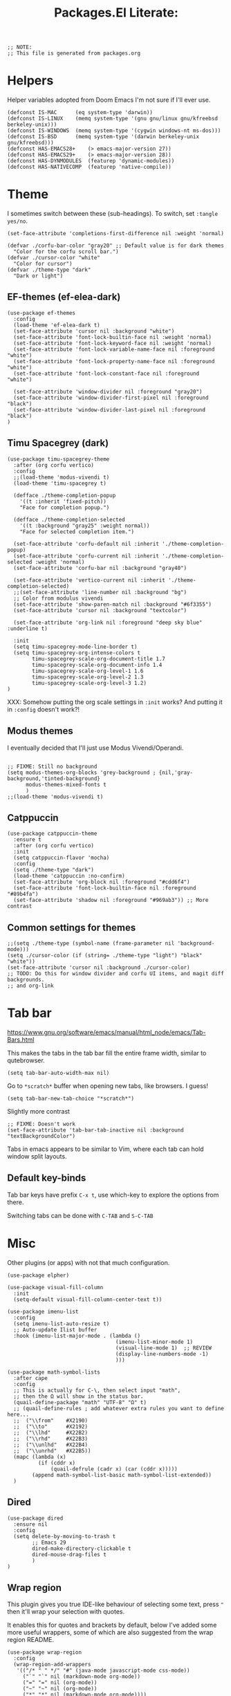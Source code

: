 #+TITLE: Packages.El Literate:
#+PROPERTY: header-args:elisp  :tangle ~/.config/emacs/dotslash-modules/packages.el
#+auto_tangle: t


#+BEGIN_SRC elisp
;; NOTE:
;; This file is generated from packages.org
#+END_SRC


* Helpers

Helper variables adopted from Doom Emacs I'm not sure if I'll ever use.

#+BEGIN_SRC elisp
(defconst IS-MAC      (eq system-type 'darwin))
(defconst IS-LINUX    (memq system-type '(gnu gnu/linux gnu/kfreebsd berkeley-unix)))
(defconst IS-WINDOWS  (memq system-type '(cygwin windows-nt ms-dos)))
(defconst IS-BSD      (memq system-type '(darwin berkeley-unix gnu/kfreebsd)))
(defconst HAS-EMACS28+    (> emacs-major-version 27))
(defconst HAS-EMACS29+    (> emacs-major-version 28))
(defconst HAS-DYNMODULES  (featurep 'dynamic-modules))
(defconst HAS-NATIVECOMP  (featurep 'native-compile))
#+END_SRC

* Theme
:PROPERTIES:
:ID: theme-test
:END:

I sometimes switch between these (sub-headings). To switch, set =:tangle yes/no=.

#+BEGIN_SRC elisp
(set-face-attribute 'completions-first-difference nil :weight 'normal)

(defvar ./corfu-bar-color "gray20" ;; Default value is for dark themes
  "Color for the corfu scroll bar.")
(defvar ./cursor-color "white"
  "Color for cursor")
(defvar ./theme-type "dark"
  "Dark or light")
#+END_SRC

** EF-themes (ef-elea-dark)

#+BEGIN_SRC elisp :tangle no
(use-package ef-themes
  :config
  (load-theme 'ef-elea-dark t)
  (set-face-attribute 'cursor nil :background "white")
  (set-face-attribute 'font-lock-builtin-face nil :weight 'normal)
  (set-face-attribute 'font-lock-keyword-face nil :weight 'normal)
  (set-face-attribute 'font-lock-variable-name-face nil :foreground "white")
  (set-face-attribute 'font-lock-property-name-face nil :foreground "white")
  (set-face-attribute 'font-lock-constant-face nil :foreground "white")

  (set-face-attribute 'window-divider nil :foreground "gray20")
  (set-face-attribute 'window-divider-first-pixel nil :foreground "black")
  (set-face-attribute 'window-divider-last-pixel nil :foreground "black")
)
#+END_SRC

** Timu Spacegrey (dark)

#+BEGIN_SRC elisp :tangle no
(use-package timu-spacegrey-theme
  :after (org corfu vertico)
  :config
  ;;(load-theme 'modus-vivendi t)
  (load-theme 'timu-spacegrey t)

  (defface ./theme-completion-popup
    '((t :inherit 'fixed-pitch))
    "Face for completion popup.")

  (defface ./theme-completion-selected
    '((t :background "gray25" :weight normal))
    "Face for selected completion item.")

  (set-face-attribute 'corfu-default nil :inherit './theme-completion-popup)
  (set-face-attribute 'corfu-current nil :inherit './theme-completion-selected :weight 'normal)
  (set-face-attribute 'corfu-bar nil :background "gray40")

  (set-face-attribute 'vertico-current nil :inherit './theme-completion-selected)
  ;;(set-face-attribute 'line-number nil :background "bg")
  ;; Color from modulus vivendi
  (set-face-attribute 'show-paren-match nil :background "#6f3355")
  (set-face-attribute 'cursor nil :background "textcolor")

  (set-face-attribute 'org-link nil :foreground "deep sky blue" :underline t)

  :init
  (setq timu-spacegrey-mode-line-border t)
  (setq timu-spacegrey-org-intense-colors t
        timu-spacegrey-scale-org-document-title 1.7
        timu-spacegrey-scale-org-document-info 1.4
        timu-spacegrey-scale-org-level-1 1.6
        timu-spacegrey-scale-org-level-2 1.3
        timu-spacegrey-scale-org-level-3 1.2)
)
#+END_SRC

XXX: Somehow putting the org scale settings in =:init= works? And putting it in =:config= doesn't work?!

** Modus themes

I eventually decided that I'll just use Modus Vivendi/Operandi.

#+BEGIN_SRC elisp

;; FIXME: Still no background
(setq modus-themes-org-blocks 'grey-background ; {nil,'gray-background,'tinted-background}
      modus-themes-mixed-fonts t
      )
;;(load-theme 'modus-vivendi t)
#+END_SRC

** Catppuccin

#+BEGIN_SRC elisp
(use-package catppuccin-theme
  :ensure t
  :after (org corfu vertico)
  :init
  (setq catppuccin-flavor 'mocha)
  :config
  (setq ./theme-type "dark")
  (load-theme 'catppuccin :no-confirm)
  (set-face-attribute 'org-block nil :foreground "#cdd6f4")
  (set-face-attribute 'font-lock-builtin-face nil :foreground "#89b4fa")
  (set-face-attribute 'shadow nil :foreground "#969ab3")) ;; More contrast
#+END_SRC


** Common settings for themes

#+BEGIN_SRC elisp
;;(setq ./theme-type (symbol-name (frame-parameter nil 'background-mode)))
(setq ./cursor-color (if (string= ./theme-type "light") "black" "white"))
(set-face-attribute 'cursor nil :background ./cursor-color)
;; TODO: Do this for window divider and corfu UI items, and magit diff backgrounds.
;; and org-link
#+END_SRC

* Tab bar

https://www.gnu.org/software/emacs/manual/html_node/emacs/Tab-Bars.html

This makes the tabs in the tab bar fill the entire frame width, similar to qutebrowser.

#+BEGIN_SRC elisp
(setq tab-bar-auto-width-max nil)
#+END_SRC

Go to =*scratch*= buffer when opening new tabs, like browsers. I guess!

#+BEGIN_SRC elisp
(setq tab-bar-new-tab-choice "*scratch*")
#+END_SRC

Slightly more contrast

#+BEGIN_SRC elisp
;; FIXME: Doesn't work
(set-face-attribute 'tab-bar-tab-inactive nil :background "textBackgroundColor")
#+END_SRC

Tabs in emacs appears to be similar to Vim, where each tab can hold window split layouts.

** Default key-binds
Tab bar keys have prefix =C-x t=, use which-key to explore the options from there.

Switching tabs can be done with =C-TAB= and =S-C-TAB=

* Misc

Other plugins (or apps) with not that much configuration.

#+BEGIN_SRC elisp
(use-package elpher)

(use-package visual-fill-column
  :init
  (setq-default visual-fill-column-center-text t))

(use-package imenu-list
  :config
  (setq imenu-list-auto-resize t)
  ;; Auto-update Ilist buffer
  :hook (imenu-list-major-mode . (lambda ()
                                   (imenu-list-minor-mode 1)
                                   (visual-line-mode 1)  ;; REVIEW
                                   (display-line-numbers-mode -1)
                                   )))

(use-package math-symbol-lists
  :after cape
  :config
  ;; This is actually for C-\, then select input "math",
  ;; then the Ω will show in the status bar.
  (quail-define-package "math" "UTF-8" "Ω" t)
  ;; (quail-define-rules ; add whatever extra rules you want to define here...
  ;;  ("\\from"    #X2190)
  ;;  ("\\to"      #X2192)
  ;;  ("\\lhd"     #X22B2)
  ;;  ("\\rhd"     #X22B3)
  ;;  ("\\unlhd"   #X22B4)
  ;;  ("\\unrhd"   #X22B5))
  (mapc (lambda (x)
          (if (cddr x)
              (quail-defrule (cadr x) (car (cddr x)))))
        (append math-symbol-list-basic math-symbol-list-extended))
  ) 
#+END_SRC


** Dired

#+BEGIN_SRC elisp
(use-package dired
  :ensure nil
  :config
  (setq delete-by-moving-to-trash t
        ;; Emacs 29
        dired-make-directory-clickable t
        dired-mouse-drag-files t
        )
)
#+END_SRC

** Wrap region

This plugin gives you true IDE-like behaviour of selecting some text, press ="= then it'll wrap your selection with quotes.

It enables this for quotes and brackets by default, below I've added some more useful wrappers, some of which are also suggested from the wrap region README.

#+BEGIN_SRC elisp
(use-package wrap-region
  :config
  (wrap-region-add-wrappers
   '(("/* " " */" "#" (java-mode javascript-mode css-mode))
     ("`" "`" nil (markdown-mode org-mode))
     ("=" "=" nil (org-mode))
     ("~" "~" nil (org-mode))
     ("*" "*" nil (markdown-mode org-mode))))
  :hook
  ((org-mode markdown-mode) . wrap-region-mode)
)
#+END_SRC

** Magit

#+BEGIN_SRC elisp
(use-package magit)
#+END_SRC

** Breadcrumb

By the owner of both eglot and yasnippet: breadcrumb context in your headerline that uses project.el or imenu in that order!

And yes you can even click on the breadcrumb components to jump to things like imenu.

#+BEGIN_SRC elisp
(use-package breadcrumb
  :diminish
  :init
  (breadcrumb-mode 1))
#+END_SRC

* Vertico

#+BEGIN_SRC elisp
(use-package vertico
  :init
  (vertico-mode)
  ;; Grow and shrink the Vertico minibuffer
  (setq vertico-resize t)
  ;; Optionally enable cycling for `vertico-next' and `vertico-previous'.
  (setq vertico-cycle t)
  :hook
  ;; For find-file, remove old file path if I start typing a new one
  ('rfn-eshadow-update-overlay-hook . #'vertico-directory-tidy)
  )

(use-package orderless
  :init
  (setq completion-styles '(orderless)
        completion-category-defaults nil
        completion-category-overrides '((file (styles partial-completion)))))
;; Persist history over Emacs restarts. Vertico sorts by history position.
(use-package savehist
  :ensure nil
  :init
  (savehist-mode))
;; Pasted from vertico
(use-package emacs
  :ensure nil
  :init
  ;; Add prompt indicator to `completing-read-multiple'.
  ;; Alternatively try `consult-completing-read-multiple'.
  (defun crm-indicator (args)
    (cons (concat "[CRM] " (car args)) (cdr args)))
  (advice-add #'completing-read-multiple :filter-args #'crm-indicator)
  ;; Do not allow the cursor in the minibuffer prompt
  (setq minibuffer-prompt-properties
        '(read-only t cursor-intangible t face minibuffer-prompt))
  (add-hook 'minibuffer-setup-hook #'cursor-intangible-mode)
  ;; Emacs 28: Hide commands in M-x which do not work in the current mode.
  ;; Vertico commands are hidden in normal buffers.
  ;; (setq read-extended-command-predicate
  ;;       #'command-completion-default-include-p)
  ;; Enable recursive minibuffers
  (setq enable-recursive-minibuffers t)
  ;; From corfu
  ;; TAB cycle if there are only few candidates
  (setq completion-cycle-threshold 3)

  ;; Emacs 28: Hide commands in M-x which do not apply to the current mode.
  ;; Corfu commands are hidden, since they are not supposed to be used via M-x.
  ;; (setq read-extended-command-predicate
  ;;       #'command-completion-default-include-p)
)
#+END_SRC

Marginalia shows description of each candidate in minibuffer completion next to candidates.
#+BEGIN_SRC elisp
(use-package marginalia
  :diminish
  :config
  (setq marginalia-annotators '(marginalia-annotators-heavy marginalia-annotators-light nil))
  (marginalia-mode 1)
)
#+END_SRC

* Consult

#+BEGIN_SRC elisp
(use-package consult
  :config
  (global-set-key (kbd "C-s") 'consult-line)
  (global-set-key (kbd "C-s") 'isearch-forward)
  (global-set-key (kbd "C-s") 'isearch-forward)
  (global-set-key (kbd "C-c g") 'consult-org-heading)
  (global-set-key (kbd "C-x C-b") 'consult-buffer)
  ;; Doesn't work?
  (global-set-key (kbd "C-t") 'consult-buffer)
  (define-key minibuffer-local-map (kbd "C-r") 'consult-history)

  (setq completion-in-region-function #'consult-completion-in-region)
  )
#+END_SRC

* Corfu

Note that some color settings are set in [[Theme]]

#+BEGIN_SRC elisp
(use-package corfu
  :custom
  (corfu-cycle t) ;; Enable cycling for `corfu-next/previous'
  ;; Default is M-SPC, if M-SPC is bound like I have on my Mac (Alfred) S-M-SPC also works
  ;;(corfu-separator ?\s) ;; Orderless separator
  ;; separator: Quit at boundary if no `corfu-separator' inserted
  (corfu-quit-at-boundary 'separator)
  ;; separator: only stay alive if no match and `corfu-separator' inserted
  (corfu-quit-no-match 'separator)
  ;; Don't change what I typed to what I selected when previewing completions
  (corfu-preview-current nil)
  (corfu-preselect 'first)
  ;; Default = #'insert. Options: quit, nil
  ;;(corfu-on-exact-match nil)
  ;; Prevent last/first item being hidden behind windows
  ;; FIXME: Doesn't work
  (corfu-scroll-margin 2)
  (corfu-right-margin-width 2)

  ;; Enable Corfu only for certain modes.
  ;; :hook ((prog-mode . corfu-mode)
  ;;        (shell-mode . corfu-mode)
  ;;        (eshell-mode . corfu-mode))

  ;; FIXME: doesn't work: evil insert/emacs keybinds takes higher precendence it seems
  (define-key corfu-map (kbd "<escape>") 'corfu-quit)

  :custom-face
  (corfu-border ((t (:background "gray20" :weight bold))))
  (corfu-default ((t (:inherit fixed-pitch))))

  :init
  ;; Recommended: Enable Corfu globally.
  ;; This is recommended since Dabbrev can be used globally (M-/).
  ;; See also `global-corfu-modes'.
  (global-corfu-mode)
  (corfu-popupinfo-mode 1)

  :config
  (setq corfu-bar-width 0.8)
  (set-face-attribute 'corfu-bar nil :background ./corfu-bar-color)
  (defun corfu-enable-always-in-minibuffer ()
    "Enable Corfu in the minibuffer if Vertico/Mct are not active."
    (unless (or (bound-and-true-p mct--active)
                (bound-and-true-p vertico--input)
                (eq (current-local-map) read-passwd-map))
      ;; (setq-local corfu-auto nil) ;; Enable/disable auto completion
      (setq-local corfu-echo-delay nil ;; Disable automatic echo and popup
                  corfu-popupinfo-delay '(0 . 0)) ;; Use popupinfo in minibuffer too, why not?
      (corfu-mode 1)))
  (add-hook 'minibuffer-setup-hook #'corfu-enable-always-in-minibuffer 1)

  (setq corfu-popupinfo-delay '(0 . 0))
)
#+END_SRC

** Kind-icon + Corfu

This is like one of those (few) times that I've cherished Custom's convenience.

#+BEGIN_SRC elisp
(use-package kind-icon
  :after corfu
  :custom
  (kind-icon-mapping ;; These are fetched (and cached) from pictogrammers.com/library/mdi
    '((array "ar" :icon "code-brackets" :face font-lock-type-face)
      (boolean "b" :face font-lock-builtin-face)
      (class "C" :face font-lock-type-face) ;; family-tree could be used. but too dense
      (color "#" :icon "palette" :face success)
      (command ">_" :face default)
      (constant "cn" :icon "lock-remove-outline" :face font-lock-constant-face)
      (constructor "C+" :icon "plus-circle-multiple" :face font-lock-function-name-face)
      (enummember "em" :icon "order-bool-ascending-variant" :face font-lock-builtin-face)
      (enum-member "em" :icon "order-bool-ascending-variant" :face font-lock-builtin-face)
      (enum "e" :icon "format-list-bulleted-square" :face font-lock-builtin-face)
      (event "ev" :icon "lightning-bolt-outline" :face font-lock-warning-face)
      (field "fd" :face font-lock-variable-name-face)
      (file "F" :icon "file-document-outline" :face font-lock-string-face)
      (folder "D" :icon "folder" :face font-lock-doc-face)
      (interface "if" :icon "application-brackets-outline" :face font-lock-type-face)
      (keyword "kw" :face font-lock-keyword-face)
      (macro "mc" :icon "lambda" :face font-lock-keyword-face)
      (magic "ma" :icon "shimmer" :face font-lock-builtin-face)
      (method "me" :face font-lock-function-name-face)
      (function "f" :icon "function" :face font-lock-function-name-face)
      (module "mo" :icon "package-variant-closed" :face font-lock-preprocessor-face)
      (numeric "0" :icon "numeric" :face font-lock-builtin-face)
      (operator "÷" :icon "division" :face font-lock-comment-delimiter-face)
      (param "pa" :icon "cog-outline" :face default)
      (property "pr" :icon "wrench" :face font-lock-variable-name-face)
      (reference "rf" :icon "library" :face font-lock-variable-name-face)
      (snippet "S" :face font-lock-string-face)
      (string "\"" :icon "text-box" :face font-lock-string-face)
      (struct "{}" :icon "code-braces" :face font-lock-variable-name-face)
      (text " " :face font-lock-doc-face) ; text-short could be used
      (typeparameter "tp" :icon "format-list-bulleted-type" :face font-lock-type-face)
      (type-parameter "tp" :icon "format-list-bulleted-type" :face font-lock-type-face)
      (unit "u" :icon "square-rounded-outline" :face font-lock-constant-face)
      (value "vl" :icon "plus-circle-outline" :face font-lock-builtin-face)
      (variable "v" :face font-lock-variable-name-face)
      (t "?" :face font-lock-warning-face)))
    (kind-icon-blend-background nil)
  :custom-face
  (kind-icon-default-face ((t (:background nil))))

  :config
  ;;(setq kind-icon-default-face 'corfu-default) ; to compute blended backgrounds correctly
  (add-to-list 'corfu-margin-formatters #'kind-icon-margin-formatter))
#+END_SRC

** Cape + Corfu

With references from System Crafter's crafted-emacs configuration

#+BEGIN_SRC elisp
(use-package cape
  ;;:after math-symbol-lists
  :config
  ;; Add useful defaults completion sources from cape
  ;; (add-to-list 'completion-at-point-functions #'cape-file)
  ;; (add-to-list 'completion-at-point-functions #'cape-dabbrev)
  ;; (add-to-list 'completion-at-point-functions #'cape-tex)
  (add-to-list 'completion-at-point-functions #'cape-emoji)

  ;; Silence the pcomplete capf, no errors or messages!
  ;; Important for corfu
  (advice-add 'pcomplete-completions-at-point :around #'cape-wrap-silent)

  ;; Ensure that pcomplete does not write to the buffer
  ;; and behaves as a pure `completion-at-point-function'.
  (advice-add 'pcomplete-completions-at-point :around #'cape-wrap-purify)

  ;; (define-key evil-insert-state-map (kbd "C-x C-f") 'cape-file)
  ;; (define-key evil-insert-state-map (kbd "C-x C-d") 'cape-dict)
  ;; (define-key evil-insert-state-map (kbd "C-x C-w") 'cape-dabbrev)
  ;; (define-key evil-insert-state-map (kbd "C-x C-:") 'cape-emoji)

  (cape-char--define math "math" ?\\)
  (add-to-list 'completion-at-point-functions #'cape-math)
  ;; (define-key evil-insert-state-map (kbd "C-x C-$") 'cape-math)

  :hook (eshell-mode-hook . (lambda () (setq-local corfu-quit-at-boundary t
                                                   corfu-quit-no-match t
                                                   corfu-auto nil)
                              (corfu-mode)))

)
#+END_SRC

I disabled adding dabbrev to CAPF to prevent =corfu-candidate-overlay= (see below) from suggesting arbitrary text completions when I'm in comments or strings or whatever. It's annoying.

** Corfu Candidate Overlay

It's like how copilot gives you a completion after your cursor... but this is corfu! (first candidate)

Also like fish's autosuggestion.

#+BEGIN_SRC elisp :noweb yes
(use-package corfu-candidate-overlay
  :config
  (corfu-candidate-overlay-mode 1) ;; This is global
  (set-face-attribute 'corfu-candidate-overlay-face nil :foreground "dim grey")
  ;; Use TAB to accept a completion, how cool is that!
  <<insert-state-tab-cmd>>
  :bind ("TAB" . './insert-state-tab)
)
#+END_SRC

The function below is the handler for the TAB key in evil insert state. The gist of what it does starts in the =(if at-heading [...])= block. The extra code before which is explained in the comment.

The last time I used Doom, it doesn't support using =org-cycle= if point is at the end of line on an org heading. I have to move it *ON* the heading text for it to =org-cycle=.

The first snippet below was my first attempt at this issue, before I checked the source code for corfu candidate overlay to obtain code for checking whether CAP is possible at point. The first snippet sort of works but is not as good, see the excessive comments.

The second snippet is the tangled one, it works (for now).

#+BEGIN_SRC elisp :tangle no
(defun ./insert-state-tab ()
  "Handle TAB key in insert state.

Confirm candidate overlay or call `org-cycle' depending on position of
current point.

If it is at an org heading, or at the end of line that contains a
folded org heading, then `org-cycle' is called. Otherwise
`corfu-candidate-overlay-complete-at-point'."
  (interactive)
    (if (org-at-heading-p)
        (org-cycle)
      (let ((current-char (buffer-substring-no-properties (point) (+ (point) 1)))
            (current-line (buffer-substring-no-properties
                           (line-beginning-position) (line-end-position))))
        (if (and (string= current-char "\n") (org-invisible-p2))
            ;; If point is at the very end of an org heading
            ;; `org-at-heading-p' returns nil so I have to check it
            ;; another way.
            ;; I'm honestly not sure if there is a case where the
            ;; condition above evaluates to true but we don't actually
            ;; want to `org-cycle', so I added a message.
            (progn
              ;;(end-of-line)
              ;; `end-of-line' actually moves point to position BEFORE
              ;; the ellipsis char where as evil's end of line moves
              ;; it after (as with if position is selected with mouse,
              ;; click at the end of line of folded org heading).
              ;; Initially I wanted to use this to put point in the
              ;; "visible" end of line position and use `org-cycle',
              ;; which should work (when called interactively). But
              ;; for some reason it didn't work when using this
              ;; function so I decided to use `evil-aopen-fold'
              ;; instead.
              ;; 
              ;; Surprisingly evil's fold on org works even if point
              ;; is on the (weird) end of folded heading line
              ;; position, which as mentioned above is where
              ;; `org-at-heading-p' returns nil.
              ;;
              ;; TODO: Possibly a bug with org itself?
              (save-excursion ;; Point is still moved out of the heading line!
                (evil-open-fold)
                (message "Assumed to be at end of folded org heading line. \
  If org-cycle is unwanted here. Please edit ./insert-state-tab function")))
          ;; Reaching here if '(and (string= [...]) [...])' not true.
          ;; REVIEW: A way to fix all the excessive comments above is
          ;; to have a way of determining whether corfu-candidate CAP
          ;; could act, rather than checking with org. If
          ;; candidate-overlay cannot act I could just call
          ;; `evil-open-fold' and not bother with `org-cycle' at all.
          (corfu-candidate-overlay-complete-at-point)
          ))
      ;; Is it possible with this implementation to add further
      ;; functionality to this TAB key? I need a way to check if
      ;; candidate-overlay is visible.
      ))

#+END_SRC

Even though it ends up with repeated =corfu-candidate-overlay= checks, it's a cleaner and easier to maintain (and extend) implementation than the one above.

#+BEGIN_SRC elisp :noweb-ref insert-state-tab-cmd :tangle no
(defun ./insert-state-tab ()
  "Handle TAB key in insert state.

If corfu-candidate-overlay's overlay is active, calls
`corfu-candidate-overlay--get-overlay-property', otherwise
`evil-toggle-fold'. See my packages.org for this section for why I
didn't use `org-cycle' here."
  (interactive)
  (if (overlayp corfu-candidate-overlay--overlay)
      (progn
        ;; This check is taken exactly from the implementation of
        ;; `corfu-candidate-overlay-complete-at-point's (as of
        ;; writing).
        (corfu-candidate-overlay--show)
        (if (and (overlayp corfu-candidate-overlay--overlay)
                 (not (string= (corfu-candidate-overlay--get-overlay-property 'after-string) "")))
            (corfu-candidate-overlay-complete-at-point)
          (if (string-match-p
               "^\*+ "
               (buffer-substring-no-properties
                (line-beginning-position)
                (line-end-position)))
          (evil-toggle-fold)
          (indent)
              )
          ))
          (if (string-match-p
               "^\*+ "
               (buffer-substring-no-properties
                (line-beginning-position)
                (line-end-position)))
          (evil-toggle-fold)
          (indent-for-tab-command)
    )))
#+END_SRC


* Which-Key

#+BEGIN_SRC elisp
(use-package which-key
  :diminish
  :config
  (which-key-setup-side-window-bottom)
  (which-key-mode 1))
#+END_SRC

* Org

#+BEGIN_SRC elisp :noweb yes
(use-package org
  :ensure nil
  :config
(set-face-attribute 'org-code nil :inherit font-lock-constant-face)
  <<org-config>>
  ;; Including no-web `org-font-attributes' is not necessary with modus as
  ;; it's handled by setting `modus-themes-mixed-fonts'.
  (custom-theme-set-faces
    'user
   <<org-font-attributes>>
   )

  (org-babel-do-load-languages
   'org-babel-load-languages
   '((emacs-lisp . t)
     (python . t)
     (lua . t)
     (js . t)))

  (defun org-babel-execute:nim (body params)
    "Execute a block of Nim code with org-babel."
    (let ((in-file (org-babel-temp-file "n" ".nim"))
          (verbosity (or (cdr (assq :verbosity params)) 0)))
      (with-temp-file in-file
        (insert body))
      (org-babel-eval
       (format "nim compile --verbosity=%d --run %s" verbosity
               (org-babel-process-file-name in-file))
       "")))

  (defun org-babel-execute:moonscript (body params)
    "Execute a block of MoonScript code with org-babel."
    (let ((in-file (org-babel-temp-file "m" ".moon")))
      (with-temp-file in-file
        (insert body))
      (org-babel-eval
       (format "moon %s" (org-babel-process-file-name in-file)) "")))

  :hook
  (org-mode . (lambda () (visual-line-mode 1)
              (variable-pitch-mode)
              (display-line-numbers-mode -1)))
  )
#+END_SRC

REVIEW:

Using =set-face-attribute= rather than =custom-theme-set-faces= doesn't work! Says =org-indent= invalid face...

** Org font faces

#+BEGIN_SRC elisp :noweb-ref org-font-attributes :tangle yes
'(org-block ((t (:inherit fixed-pitch))))
'(org-code ((t (:inherit (shadow fixed-pitch)))))
;;  '(org-document-info ((t (:foreground "dark orange"))))
'(org-document-info-keyword ((t (:inherit (shadow fixed-pitch)))))
'(org-indent ((t (:inherit (org-hide fixed-pitch)))))
'(org-link ((t (:foreground "deep sky blue" :underline t))))
'(org-meta-line ((t (:inherit (fixed-pitch)))))
'(org-property-value ((t (:inherit fixed-pitch))) t)
'(org-block-begin-line ((t (:inherit (fixed-pitch)))) t)
'(org-block-end-line ((t (:inherit (fixed-pitch)))) t)
'(org-drawer ((t (:inherit fixed-pitch))) t)
'(org-special-keyword ((t (:inherit (fixed-pitch)))))
'(org-table ((t (:inherit fixed-pitch))))
'(org-tag ((t (:inherit (shadow fixed-pitch) :weight bold :height 0.8))))
'(org-verbatim ((t (:inherit (shadow fixed-pitch)))))
#+END_SRC


** Org config

These have noweb-ref "org-config" and are put in the =:config= of =use-package= above.

Enable indenting paragraphs under headings by default
#+BEGIN_SRC elisp :noweb-ref org-config :tangle no
(setq org-startup-indented t)
#+END_SRC

Don't indent stuff in SRC. They show up on exports and when viewers copy the entire SRC block the indents are also copied! (defaulted to 2 spaces).
#+BEGIN_SRC elisp :noweb-ref org-config :tangle no
(setq org-edit-src-content-indentation 0)
#+END_SRC

Indent sub-list items
#+BEGIN_SRC elisp :noweb-ref org-config :tangle no
(setq org-list-indent-offset 2)
#+END_SRC

** Org superstar

Org superstar is like org-bullets but with additional customizations as well as styling plain lists

#+BEGIN_SRC elisp
(use-package org-superstar
  :config
  (setq org-superstar-configure-like-org-bullets t)
  :hook
  (org-mode . (lambda () (org-superstar-mode 1))))
#+END_SRC

** Org auto tangle

*Especially* useful for my literate emacs config.

#+BEGIN_SRC elisp
(use-package org-auto-tangle
  :diminish
  :defer t
  :hook (org-mode . org-auto-tangle-mode)
  :config
  (setq org-auto-tangle-babel-safelist '("~/.config/emacs/packages.org"
                                         "~/.config/emacs/init.org")))
#+END_SRC

* Eglot & tree sitter

** Some languages

#+BEGIN_SRC elisp
(use-package lua-mode)
(use-package moonscript)
(use-package nim-mode)
(use-package cognate-ts-mode
  :load-path "~/projects/tree-sitter-cognate/")
#+END_SRC


** Eglot

Eglot is now included in Emacs from version 29.

#+BEGIN_SRC elisp
(use-package eglot
  :ensure nil
  :defer t
  :hook
  ((python-ts-mode go-ts-mode lua-mode) . eglot-ensure)
)
#+END_SRC

Tree-sitter as well, but you must manually clone the treesitter repo and =./build= for each language, the copy the output file to =<user-emacs-directory>/tree-sitter/=

- Clone https://github.com/casouri/tree-sitter-module
- Run =./build <language>=
- Copy the file in =./dist/= to =<user-emacs-directory>/tree-sitter/=

I wrote a patch for =./build= to have it automatically copy the resulting file into where I want:

#+BEGIN_SRC diff :tangle no
diff --git a/build.sh b/build.sh
index 25b5c1e..75a01b3 100755
--- a/build.sh
+++ b/build.sh
@@ -5,6 +5,7 @@ set -e
 
 lang=$1
 topdir="$PWD"
+destdir=$2
 
 if [ "$(uname)" == "Darwin" ]
 then
@@ -151,3 +152,7 @@ mkdir -p "${topdir}/dist"
 cp "libtree-sitter-${lang}.${soext}" "${topdir}/dist"
 cd "${topdir}"
 rm -rf "${lang}"
+
+if [ -n $destdir ]; then
+    mv "$topdir/dist/libtree-sitter-$lang.$soext" $destdir/
+fi
#+END_SRC

After applying this patch (you can save the file as =add-destdir.patch=, then run =git apply add-destdir.patch= from within the cloned repo), you can then use =./build.sh python ../tree-sitter=, which would build the tree sitter module for python, then copy the result into =../tree-sitter=. This is if your =tree-sitter= repo is cloned at =<user-emacs-directory>/tree-sitter-repo= for example.

Configuration below enables tree-sitter mode for each major language mode I want to have tree-sitter for.

#+BEGIN_SRC elisp
(add-to-list 'major-mode-remap-alist '(python-mode . python-ts-mode))
(add-to-list 'major-mode-remap-alist '(c++-mode . c++-ts-mode))
(add-to-list 'auto-mode-alist '("\\.go\\'" . (lambda () (go-ts-mode))))
(add-to-list 'auto-mode-alist '("go.mod\\'" . (lambda () (go-mod-ts-mode))))
#+END_SRC

* Diminish

Diminish allows us to use minor modes without showing it.

#+BEGIN_SRC elisp :tangle yes
(use-package diminish :ensure t)
#+END_SRC

* Eshell

Significant portions of this section is credited to:
https://github.com/howardabrams/hamacs/blob/main/ha-eshell.org

** Opening files
#+begin_src elisp
(defun ./eshell-fn-on-files (fun1 fun2 args)
  "Call FUN1 on the first element in list, ARGS.
Call FUN2 on all the rest of the elements in ARGS."
  (unless (null args)
    (let ((filenames (flatten-list args)))
      (funcall fun1 (car filenames))
      (when (cdr filenames)
        (mapcar fun2 (cdr filenames))))
    ;; Return an empty string, as the return value from `fun1'
    ;; probably isn't helpful to display in the `eshell' window.
    ""))
#+end_src

#+begin_src elisp
(defun eshell/ff (&rest files)
  "find-file on first arg, find-file-other-window on rest"
  (./eshell-fn-on-files 'find-file 'find-file-other-window files))

(defun eshell/f (&rest files)
  "Edit one or more files in another window."
  (./eshell-fn-on-files 'find-file-other-window 'find-file-other-window files))
#+end_src

#+begin_src elisp
(defalias 'eshell/emacs 'eshell/ff)
(defalias 'eshell/vi 'eshell/ff)
(defalias 'eshell/vim 'eshell/ff)
(defalias 'eshell/nv 'eshell/ff)
(defalias 'eshell/nvim 'eshell/ff)
#+end_src

#+begin_src elisp
(defun eshell/less (&rest files)
  "view-file-other-window"
  (view-file-other-window files))

(defalias 'eshell/more 'eshell/less)
#+end_src

** Aliases

Some aliases >>> =eshell-aliases-file=

#+begin_src shell :tangle ~/.config/emacs/eshell/alias
alias ll exa -lahg --git -t modified
alias clr clear 1
alias x exit
alias d dired $1
#+end_src

Kill window on exit
https://stackoverflow.com/questions/51867693/emacs-eshell-kill-window-on-exit#51867960

#+begin_src elisp
(defun ./eshell-exit-with-window ()
  (when (not (one-window-p))
    (delete-window)))

(advice-add 'eshell-life-is-too-much :after './eshell-exit-with-window)
#+end_src

** Useful functions

#+begin_src elisp
(defun eshell/do (&rest args)
  "Execute a command sequence over a collection of file elements.
Separate the sequence and the elements with a `::' string.
For instance:

    do chown _ angela :: *.org(u'oscar')

The function substitutes the `_' sequence to a single filename
element, and if not specified, it appends the file name to the
command. So the following works as expected:

    do chmod a+x :: *.org"
  (seq-let (forms elements) (-split-on "::" args)
    (dolist (element (-flatten (-concat elements)))
      (message "Working on %s ... %s" element forms)
      (let* ((form (if (-contains? forms "_")
                       (-replace "_" element forms)
                     (-snoc forms element)))
             (cmd  (car form))
             (args (cdr form)))
        (eshell-named-command cmd args)))))
#+end_src

Clog up our M-x

#+begin_src elisp
(defun ./eshell--buffer-from-dir (dir)
  "Return buffer name of an Eshell based on DIR."
  (format "*eshell: %s*"
          (thread-first dir
                        (split-string "/" t)
                        (last)
                        (car))))

(defun ./eshell-there (parent)
  "Open an eshell session in a PARENT directory.
The window is smaller and named after this directory.
If an Eshell is already present that has been named
after PARENT, pop to that buffer instead."
  (if-let* ((term-name (./eshell--buffer-from-dir parent))
            (buf-name  (seq-contains (buffer-list) term-name
                                     (lambda (a b) (string-equal (buffer-name b) a)))))
      (pop-to-buffer buf-name)

    (let* ((default-directory parent)
           (height (/ (window-total-height) 3)))
      (split-window-vertically (- height))
      (other-window 1)
      (setq eshell-buffer-name term-name)
      (eshell))))

(defun ./eshell-here ()
  "Opens a new shell in the directory of the current buffer.
Renames the eshell buffer to match that directory to allow more
than one eshell window."
  (interactive)
  (./eshell-there (if (buffer-file-name)
                    (file-name-directory (buffer-file-name))
                  default-directory)))

(bind-key "C-`" './eshell-here)

(defun ./eshell-send (command &optional dir)
  "Send COMMAND to the Eshell buffer named with DIR.
  The Eshell may have moved away from the directory originally
  opened with DIR, but it should have the name of the buffer.
  See `eshell--buffer-from-dir'."
  (interactive "sCommand to Send: ")
  (unless dir
    (setq dir (projectile-project-root)))
  (save-window-excursion
    (eshell-there dir)
    (goto-char (point-max))
    (insert command)
    (eshell-send-input)))
#+end_src

#+begin_src elisp
(defun ./execute-command-on-file-buffer (cmd)
  "Executes a shell command, CMD, on the current buffer's file.
Appends the filename to the command if not specified, so:

    chmod a+x

Works as expected. We replace the special variable `$$' with the
filename of the buffer. Note that `eshell-command' executes this
command, so eshell modifiers are available, for instance:

    mv $$ $$(:r).txt

Will rename the current file to now have a .txt extension.
See `eshell-display-modifier-help' for details on that."
  (interactive "sExecute command on File Buffer: ")
  (let* ((file-name (buffer-file-name))
         (full-cmd (cond ((string-match (rx "$$") cmd)
                          (replace-regexp-in-string (rx "$$") file-name cmd))
                         ((and file-name (string-match (rx (literal file-name)) cmd))
                          cmd)
                         (t
                          (concat cmd " " file-name)))))
    (message "Executing: %s" full-cmd)
    (eshell-command full-cmd)))
#+end_src

** Use package - eshell settings

#+begin_src elisp
(use-package eshell
  :ensure nil
  :init
  (setq eshell-error-if-no-glob t
        ;; This jumps back to the prompt:
        eshell-scroll-to-bottom-on-input 'all
        eshell-hist-ignoredups t
        eshell-save-history-on-exit t

        ;; Since eshell starts fast, let's dismiss it on exit:
        eshell-kill-on-exit t
        eshell-destroy-buffer-when-process-dies t

        ;; Parameter differences could be hard to remember. Maybe next time
        eshell-prefer-lisp-functions nil))
#+end_src

** EAT

#+begin_src elisp
(use-package eat
  :config
  (define-key eat-mode-map (kbd "C-c C-d") #'eat-self-input)
  ;; :hook
  ;; (eshell-mode . #'eat-eshell-mode)
  )
#+end_src

#+begin_src elisp
  (provide 'packages)
#+end_src
